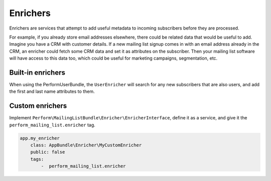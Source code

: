 Enrichers
=========

Enrichers are services that attempt to add useful metadata to incoming subscribers before they are processed.

For example, if you already store email addresses elsewhere, there could be related data that would be useful to add.
Imagine you have a CRM with customer details.
If a new mailing list signup comes in with an email address already in the CRM, an enricher could fetch some CRM data and set it as attributes on the subscriber.
Then your mailing list software will have access to this data too, which could be useful for marketing campaigns, segmentation, etc.

Built-in enrichers
------------------

When using the PerformUserBundle, the ``UserEnricher`` will search for
any new subscribers that are also users, and add the first and last
name attributes to them.

Custom enrichers
----------------

Implement ``Perform\MailingListBundle\Enricher\EnricherInterface``, define it
as a service, and give it the ``perform_mailing_list.enricher`` tag.

.. code-block:: yaml

    app.my_enricher
        class: AppBundle\Enricher\MyCustomEnricher
        public: false
        tags:
            -  perform_mailing_list.enricher
